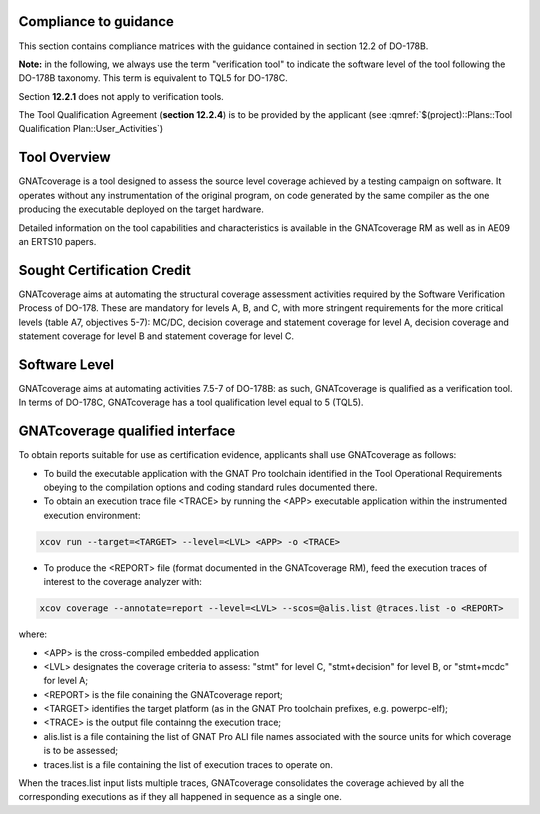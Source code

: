 Compliance to guidance
======================
This section contains compliance matrices with the guidance contained in section 12.2 of DO-178B. 

**Note:** in the following, we always use the term "verification tool" to indicate the software level of the tool following the DO-178B taxonomy. This term is equivalent to TQL5 for DO-178C.

.. csv-table:: **Section 12.2**
   :delim: |
   :header: "Section", "Data", "Notes"

   12.2a|verification tool|see `Software Level`_
   12.2b|Not required|GNATcoverage is qualified as a verification tools
   12.2c (Software Configuration Management Plan)|Compliance matrix to table A-8 in :qmref:`$(project)::Plans::Software Configuration Management Plan`
   12.2c (Software Quality Assurance Plan) | Compliance matrix to to table A-9 in :qmref:`$(project)::Plans::Software Quality Assurance Plan`

Section **12.2.1** does not apply to verification tools.

.. csv-table:: **Section 12.2.2**
   :delim: |
   :header: "Section", "Data", "Notes"

   12.2.2 (Tool Operational Requirements)| Tool Operational Requirement document and Tests Results document|
   12.2.2 (Normal operational conditions)| `GNATcoverage Qualified Interface`_ |

.. csv-table:: **Section 12.2.3**
   :delim: |
   :header: "Section", "Qualification Data", "Notes"

   12.2.3a|To be provided by the applicant|See :qmref:`$(project)::Plans::Tool Qualification Plan::User_Activities`
   12.2.3b|CC2|GNATcoverage is qualified as a verification tool
   12.2.3c|Not required|GNATcoverage is qualified as a verification tool
   12.2.3.1|:qmref:`$(project)::Plans::Tool Qualification Plan` (this document)|Not required for verification tools, but still provided in this document
   12.2.3.2a|Tool Operational Requirement document|
   12.2.3.2b|GNAT Pro UG and GNATcoverage RM|
   12.2.3.2c|See :qmref:`$(project)::Plans::Tool Qualification Plan::Environment_Equivalence`
   12.2.3.2d|Not required|GNATcoverage is qualified as a verification tool

The Tool Qualification Agreement (**section 12.2.4**) is to be provided by the applicant (see :qmref:`$(project)::Plans::Tool Qualification Plan::User_Activities`)
   
Tool Overview
=============
GNATcoverage is a tool designed to assess the source level coverage achieved by a testing campaign on software. It operates without any instrumentation of the original program, on code generated by the same compiler as the one producing the executable deployed on the target hardware.

Detailed information on the tool capabilities and characteristics is available in the GNATcoverage RM as well as in AE09 an ERTS10 papers.

Sought Certification Credit
===========================

GNATcoverage aims at automating the structural coverage assessment activities required by the Software Verification Process of DO-178.
These  are mandatory for levels A, B, and C, with more stringent
requirements for the more critical levels (table A7, objectives 5-7): MC/DC, decision coverage and statement coverage for level A, decision coverage and statement coverage for level B and statement coverage for level C.


Software Level
==============

GNATcoverage aims at automating activities 7.5-7 of DO-178B: as such, GNATcoverage is qualified as a verification tool. In terms of DO-178C, GNATcoverage has a tool qualification level equal to 5 (TQL5).

GNATcoverage qualified interface
================================

To obtain reports suitable for use as certification evidence, applicants shall use GNATcoverage as follows:

* To build the executable application with the GNAT Pro toolchain identified in the Tool Operational Requirements obeying to the compilation options and coding standard rules documented there.

* To obtain an execution trace file <TRACE> by running the <APP> executable application within the instrumented execution environment:

.. code-block:: text 
 
 xcov run --target=<TARGET> --level=<LVL> <APP> -o <TRACE>

* To produce the <REPORT> file (format documented in  the GNATcoverage RM), feed the execution traces of interest to the coverage analyzer with:

.. code-block:: text

 xcov coverage --annotate=report --level=<LVL> --scos=@alis.list @traces.list -o <REPORT>

where:

* <APP> is the cross-compiled embedded application
* <LVL> designates the coverage criteria to assess: "stmt" for level C, "stmt+decision" for level B, or "stmt+mcdc" for level A;
* <REPORT> is the file conaining the GNATcoverage report;
* <TARGET> identifies the target platform (as in the GNAT Pro toolchain prefixes, e.g.  powerpc-elf);
* <TRACE> is the output file containng the execution trace;
* alis.list is a file containing the list of GNAT Pro ALI file names associated with the source units for which coverage is to be assessed;
* traces.list is a file containing the list of execution traces to operate on.

When the traces.list input lists multiple traces, GNATcoverage consolidates the coverage achieved by all the corresponding executions as if they all happened in sequence as a single one.
